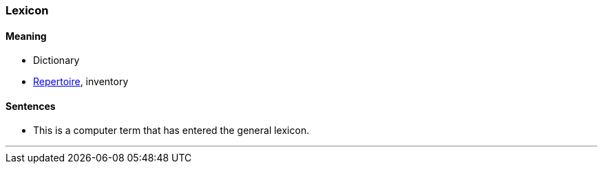 === Lexicon

==== Meaning

* Dictionary
* link:#_repertoire[Repertoire], inventory

==== Sentences

* This is a computer term that has entered the general [.underline]#lexicon#.

'''
